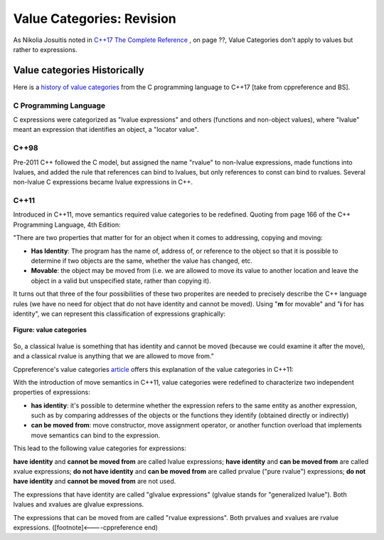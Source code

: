 Value Categories: Revision
==========================

As Nikolia Josuitis noted in `C++17 The Complete Reference <http://www.cppstd17.com/>`_ , on page ??, Value Categories don't apply to values but rather to expressions.

Value categories Historically
-----------------------------

.. todo:: Use footnotes to cite sources

Here is a `history of value categories <https://en.cppreference.com/w/cpp/language/value_category#History>`_ from the C programming language to C++17 [take from cppreference and BS].

C Programming Language 
^^^^^^^^^^^^^^^^^^^^^^

C expressions were categorized as "lvalue expressions" and others (functions and non-object values), where "lvalue" meant an expression that identifies an object, a "locator value". 

C++98
^^^^^

Pre-2011 C++ followed the C model, but assigned the name "rvalue" to non-lvalue expressions, made functions into lvalues, and added the rule that references can bind to lvalues, but only
references to const can bind to rvalues. Several non-lvalue C expressions became lvalue expressions in C++. 

C++11
^^^^^

Introduced in C++11, move semantics required value categories to be redefined. Quoting from page 166 of the C++ Programming Language, 4th Edition:

"There are two properties that matter for for an object when it comes to addressing, copying and moving:

* **Has Identity**: The program has the name of, address of, or reference to the object so that it is possible to determine if two objects are the same, whether the value has changed, etc.
* **Movable**: the object may be moved from (i.e. we are allowed to move its value to another location and leave the object in a valid but unspecified state, rather than copying it).

It turns out that three of the four possibilities of these two properites are needed to precisely describe the C++ language rules (we have no need for object that do not have identity and cannot be moved). Using "**m**
for movable" and "**i** for has identity", we can represent this classification of expressions graphically:

.. figure:: ../images/value-categories-bs.jpg
   :alt: value categories
   :align: center 
   :scale: 100 %
   :figclass: custom-figure

   **Figure: value categories** 

So, a classical lvalue is something that has identity and cannot be moved (because we could examine it after the move), and a classical rvalue is anything that we are allowed to move from." 

Cppreference's value categories `article <https://en.cppreference.com/w/cpp/language/value_category>`_ offers this explanation of the value categories in C++11:

With the introduction of move semantics in C++11, value categories were redefined to characterize two independent properties of expressions:

* **has identity**: it's possible to determine whether the expression refers to the same entity as another expression, such as by comparing addresses of the objects or the functions they identify (obtained directly or indirectly)
* **can be moved from**: move constructor, move assignment operator, or another function overload that implements move semantics can bind to the expression. 

This lead to the following value categories for expressions:

**have identity** and **cannot be moved from** are called lvalue expressions;
**have identity** and **can be moved from** are called xvalue expressions;
**do not have identity** and **can be moved from** are called prvalue ("pure rvalue") expressions;
**do not have identity** and **cannot be moved from** are not used. 

The expressions that have identity are called "glvalue expressions" (glvalue stands for "generalized lvalue"). Both lvalues and xvalues are glvalue expressions.

The expressions that can be moved from are called "rvalue expressions". Both prvalues and xvalues are rvalue expressions. ([footnote]<----cppreference end)

.. todo:: include this final diagram from https://blog.knatten.org/2018/03/09/lvalues-rvalues-glvalues-prvalues-xvalues-help

.. todo:: Use BS's example on page 166 and any cppreference or other articles-above examples. Also synthesize any important explanations from the other articles, including Dr. Sheep's video. The keep thing is to provide examples at top. 
   Finally add BS's conclusion from C++PL that the two practical categories are rvalue and value. Add a final comment about C++17 and materialization.
